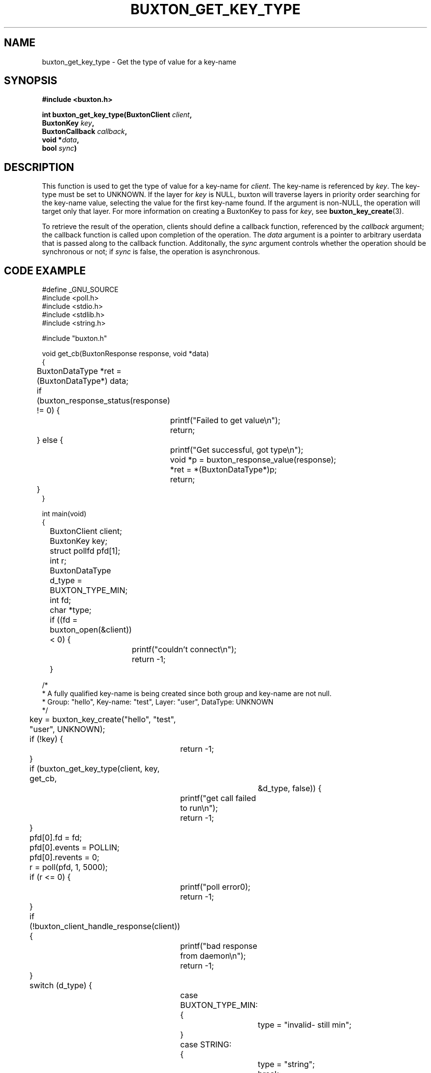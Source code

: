 '\" t
.TH "BUXTON_GET_KEY_TYPE" "3" "buxton 1" "buxton_get_key_type"
.\" -----------------------------------------------------------------
.\" * Define some portability stuff
.\" -----------------------------------------------------------------
.\" ~~~~~~~~~~~~~~~~~~~~~~~~~~~~~~~~~~~~~~~~~~~~~~~~~~~~~~~~~~~~~~~~~
.\" http://bugs.debian.org/507673
.\" http://lists.gnu.org/archive/html/groff/2009-02/msg00013.html
.\" ~~~~~~~~~~~~~~~~~~~~~~~~~~~~~~~~~~~~~~~~~~~~~~~~~~~~~~~~~~~~~~~~~
.ie \n(.g .ds Aq \(aq
.el       .ds Aq '
.\" -----------------------------------------------------------------
.\" * set default formatting
.\" -----------------------------------------------------------------
.\" disable hyphenation
.nh
.\" disable justification (adjust text to left margin only)
.ad l
.\" -----------------------------------------------------------------
.\" * MAIN CONTENT STARTS HERE *
.\" -----------------------------------------------------------------
.SH "NAME"
buxton_get_key_type \- Get the type of value for a key\-name

.SH "SYNOPSIS"
.nf
\fB
#include <buxton.h>
\fR
.sp
\fB
int buxton_get_key_type(BuxtonClient \fIclient\fB,
.br
                     BuxtonKey \fIkey\fB,
.br
                     BuxtonCallback \fIcallback\fB,
.br
                     void *\fIdata\fB,
.br
                     bool \fIsync\fB)
\fR
.fi

.SH "DESCRIPTION"
.PP
This function is used to get the type of value for a key\-name for
\fIclient\fR. The key\-name is referenced by \fIkey\fR. The key\-type
must be set to UNKNOWN. If the layer
for \fIkey\fR is NULL, buxton will traverse layers in priority order
searching for the key-name value, selecting the value for the first
key\-name found\&. If the argument is non-NULL, the operation will
target only that layer\&. For more information on creating a
BuxtonKey to pass for \fIkey\fR, see \fBbuxton_key_create\fR(3)\&.

To retrieve the result of the operation, clients should define a
callback function, referenced by the \fIcallback\fR argument; the
callback function is called upon completion of the operation\&. The
\fIdata\fR argument is a pointer to arbitrary userdata that is passed
along to the callback function\&. Additonally, the \fIsync\fR
argument controls whether the operation should be synchronous or not;
if \fIsync\fR is false, the operation is asynchronous\&.

.SH "CODE EXAMPLE"
.nf
.sp
#define _GNU_SOURCE
#include <poll.h>
#include <stdio.h>
#include <stdlib.h>
#include <string.h>

#include "buxton.h"

void get_cb(BuxtonResponse response, void *data)
{
	BuxtonDataType *ret = (BuxtonDataType*) data;

	if (buxton_response_status(response) != 0) {
		
		printf("Failed to get value\\n");
		return;
	} else {
		printf("Get successful, got type\\n");
		void *p = buxton_response_value(response);
		*ret = *(BuxtonDataType*)p;
		return;
	}
}

int main(void)
{
	BuxtonClient client;
	BuxtonKey key;
	struct pollfd pfd[1];
	int r;
	BuxtonDataType d_type = BUXTON_TYPE_MIN;
	int fd;
	char *type;

	if ((fd = buxton_open(&client)) < 0) {
		printf("couldn't connect\\n");
		return -1;
	}

/*
 * A fully qualified key-name is being created since both group and key-name are not null.
 * Group: "hello", Key-name: "test", Layer: "user", DataType: UNKNOWN
 */
	key = buxton_key_create("hello", "test", "user", UNKNOWN);
	if (!key) {
		return -1;
	}

	if (buxton_get_key_type(client, key, get_cb,
			     &d_type, false)) {
		printf("get call failed to run\\n");
		return -1;
	}

	pfd[0].fd = fd;
	pfd[0].events = POLLIN;
	pfd[0].revents = 0;
	r = poll(pfd, 1, 5000);

	if (r <= 0) {
		printf("poll error\n");
		return -1;
	}

	if (!buxton_client_handle_response(client)) {
		printf("bad response from daemon\\n");
		return -1;
	}

	switch (d_type) {
		case BUXTON_TYPE_MIN:
		{
			type = "invalid- still min";
		}
		case STRING:
		{
			type = "string";
			break;
		}
		case INT32:
		{
			type = "int32_t";
			break;
		}
		case UINT32:
		{
			type = "uint32_t";
			break;
		}
		case INT64:
		{
			type = "int64_t";
			break;
		}
		case UINT64:
		{
			type = "uint64_t";
			break;
		}
		case FLOAT:
		{
			type = "float";
			break;
		}
		case DOUBLE:
		{
			type = "double";
			break;
		}
		case BOOLEAN:
		{
			type = "bool";
			break;
		}
		default:
		{
			type = "unknown";
			break;
		}
	}

	printf("type of key is: %d = %s\\n", d_type, type);
	
	buxton_key_free(key);
	buxton_close(client);
	return 0;
}
.fi

.SH "RETURN VALUE"
.PP
Returns 0 on success, and a non\-zero value on failure\&.

.SH "COPYRIGHT"
.PP
Copyright 2014 Intel Corporation\&. License: Creative Commons
Attribution\-ShareAlike 3.0 Unported\s-2\u[1]\d\s+2, with exception
for code examples found in the \fBCODE EXAMPLE\fR section, which are
licensed under the MIT license provided in the \fIdocs/LICENSE.MIT\fR
file from this buxton distribution\&.

.SH "SEE ALSO"
.PP
\fBbuxton\fR(7),
\fBbuxtond\fR(8),
\fBbuxton\-api\fR(7)

.SH "NOTES"
.IP " 1." 4
Creative Commons Attribution\-ShareAlike 3.0 Unported
.RS 4
\%http://creativecommons.org/licenses/by-sa/3.0/
.RE
